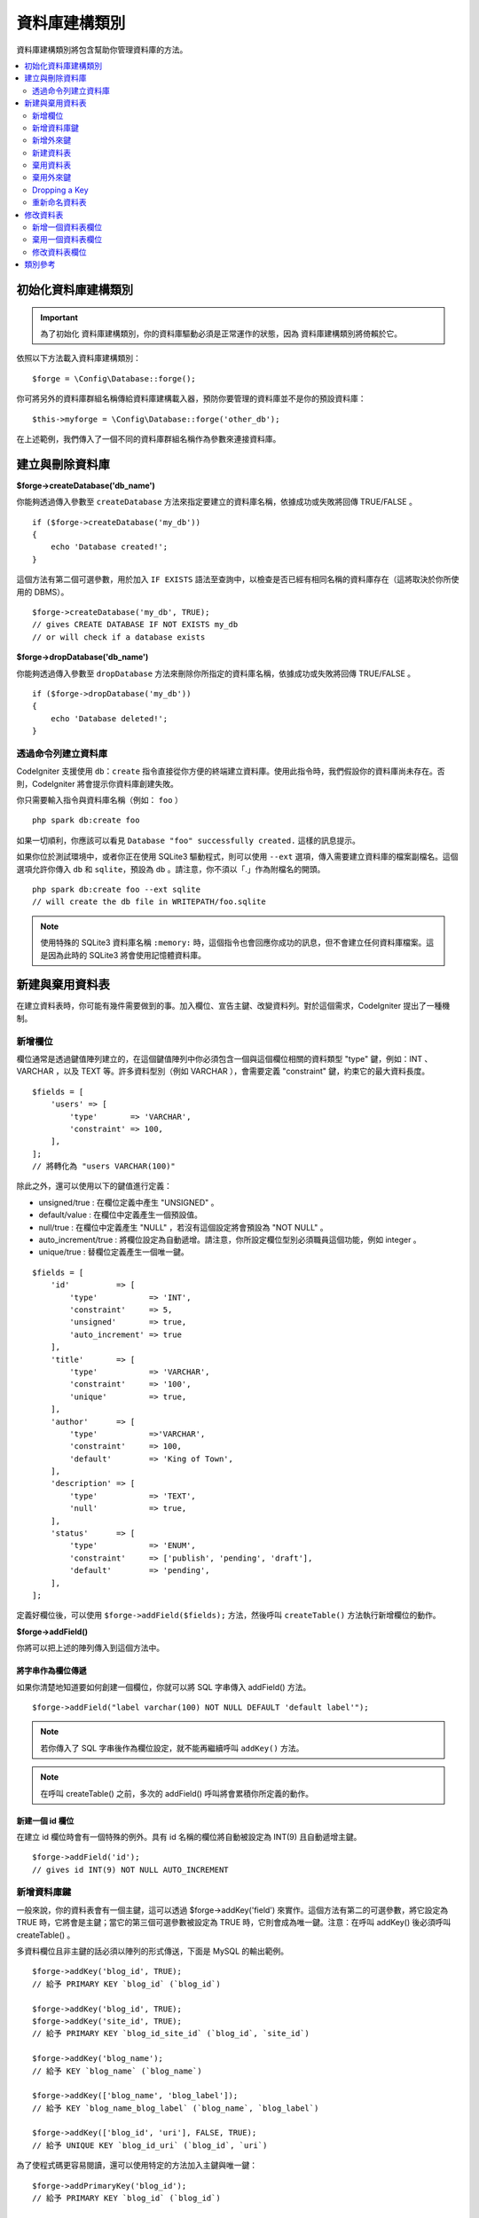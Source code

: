 資料庫建構類別
####################

資料庫建構類別將包含幫助你管理資料庫的方法。

.. contents::
    :local:
    :depth: 2

****************************
初始化資料庫建構類別
****************************

.. important:: 為了初始化 資料庫建構類別，你的資料庫驅動必須是正常運作的狀態，因為 資料庫建構類別將倚賴於它。

依照以下方法載入資料庫建構類別：

::

    $forge = \Config\Database::forge();

你可將另外的資料庫群組名稱傳給資料庫建構載入器，預防你要管理的資料庫並不是你的預設資料庫：

::

    $this->myforge = \Config\Database::forge('other_db');

在上述範例，我們傳入了一個不同的資料庫群組名稱作為參數來連接資料庫。

*******************************
建立與刪除資料庫
*******************************

**$forge->createDatabase('db_name')**

你能夠透過傳入參數至 ``createDatabase`` 方法來指定要建立的資料庫名稱，依據成功或失敗將回傳 TRUE/FALSE 。

::

    if ($forge->createDatabase('my_db'))
    {
        echo 'Database created!';
    }

這個方法有第二個可選參數，用於加入 ``IF EXISTS`` 語法至查詢中，以檢查是否已經有相同名稱的資料庫存在（這將取決於你所使用的 DBMS）。

::

    $forge->createDatabase('my_db', TRUE);
    // gives CREATE DATABASE IF NOT EXISTS my_db
    // or will check if a database exists

**$forge->dropDatabase('db_name')**

你能夠透過傳入參數至 ``dropDatabase`` 方法來刪除你所指定的資料庫名稱，依據成功或失敗將回傳 TRUE/FALSE 。

::

    if ($forge->dropDatabase('my_db'))
    {
        echo 'Database deleted!';
    }

透過命令列建立資料庫
======================================

CodeIgniter 支援使用 ``db：create`` 指令直接從你方便的終端建立資料庫。使用此指令時，我們假設你的資料庫尚未存在。否則，CodeIgniter 將會提示你資料庫創建失敗。

你只需要輸入指令與資料庫名稱（例如： ``foo`` ）

::

    php spark db:create foo

如果一切順利，你應該可以看見 ``Database "foo" successfully created.`` 這樣的訊息提示。

如果你位於測試環境中，或者你正在使用 SQLite3 驅動程式，則可以使用 ``--ext`` 選項，傳入需要建立資料庫的檔案副檔名。這個選項允許你傳入 ``db`` 和 ``sqlite``，預設為 ``db`` 。請注意，你不須以「.」作為附檔名的開頭。

::

    php spark db:create foo --ext sqlite
    // will create the db file in WRITEPATH/foo.sqlite

.. note:: 
    使用特殊的 SQLite3 資料庫名稱 ``:memory:`` 時，這個指令也會回應你成功的訊息，但不會建立任何資料庫檔案。這是因為此時的 SQLite3 將會使用記憶體資料庫。

****************************
新建與棄用資料表
****************************

在建立資料表時，你可能有幾件需要做到的事。加入欄位、宣告主鍵、改變資料列。對於這個需求，CodeIgniter 提出了一種機制。

新增欄位
=============

欄位通常是透過鍵值陣列建立的，在這個鍵值陣列中你必須包含一個與這個欄位相關的資料類型 "type" 鍵，例如：INT 、 VARCHAR ，以及 TEXT 等。許多資料型別（例如 VARCHAR ），會需要定義 "constraint" 鍵，約束它的最大資料長度。 

::

    $fields = [
        'users' => [
            'type'       => 'VARCHAR',
            'constraint' => 100,
        ],
    ];
    // 將轉化為 "users VARCHAR(100)"

除此之外，還可以使用以下的鍵值進行定義：

-  unsigned/true : 在欄位定義中產生 "UNSIGNED" 。
-  default/value : 在欄位中定義產生一個預設值。
-  null/true : 在欄位中定義產生 "NULL" ，若沒有這個設定將會預設為 "NOT NULL" 。
-  auto_increment/true : 將欄位設定為自動遞增。請注意，你所設定欄位型別必須職員這個功能，例如 integer 。
-  unique/true : 替欄位定義產生一個唯一鍵。

::

    $fields = [
        'id'          => [
            'type'           => 'INT',
            'constraint'     => 5,
            'unsigned'       => true,
            'auto_increment' => true
        ],
        'title'       => [
            'type'           => 'VARCHAR',
            'constraint'     => '100',
            'unique'         => true,
        ],
        'author'      => [
            'type'           =>'VARCHAR',
            'constraint'     => 100,
            'default'        => 'King of Town',
        ],
        'description' => [
            'type'           => 'TEXT',
            'null'           => true,
        ],
        'status'      => [
            'type'           => 'ENUM',
            'constraint'     => ['publish', 'pending', 'draft'],
            'default'        => 'pending',
        ],
    ];

定義好欄位後，可以使用 ``$forge->addField($fields);`` 方法，然後呼叫 ``createTable()`` 方法執行新增欄位的動作。

**$forge->addField()**

你將可以把上述的陣列傳入到這個方法中。

將字串作為欄位傳遞
-------------------------

如果你清楚地知道要如何創建一個欄位，你就可以將 SQL 字串傳入 addField() 方法。

::

    $forge->addField("label varchar(100) NOT NULL DEFAULT 'default label'");

.. note:: 若你傳入了 SQL 字串後作為欄位設定，就不能再繼續呼叫 ``addKey()`` 方法。

.. note:: 在呼叫 createTable() 之前，多次的 addField() 呼叫將會累積你所定義的動作。

新建一個 id 欄位
--------------------

在建立 id 欄位時會有一個特殊的例外。具有 id 名稱的欄位將自動被設定為 INT(9) 且自動遞增主鍵。

::

    $forge->addField('id');
    // gives id INT(9) NOT NULL AUTO_INCREMENT

新增資料庫鍵
=============

一般來說，你的資料表會有一個主鍵，這可以透過 $forge->addKey('field') 來實作。這個方法有第二的可選參數，將它設定為 TRUE 時，它將會是主鍵；當它的第三個可選參數被設定為 TRUE 時，它則會成為唯一鍵。注意：在呼叫 addKey() 後必須呼叫 createTable() 。

多資料欄位且非主鍵的話必須以陣列的形式傳送，下面是 MySQL 的輸出範例。

::

    $forge->addKey('blog_id', TRUE);
    // 給予 PRIMARY KEY `blog_id` (`blog_id`)

    $forge->addKey('blog_id', TRUE);
    $forge->addKey('site_id', TRUE);
    // 給予 PRIMARY KEY `blog_id_site_id` (`blog_id`, `site_id`)

    $forge->addKey('blog_name');
    // 給予 KEY `blog_name` (`blog_name`)

    $forge->addKey(['blog_name', 'blog_label']);
    // 給予 KEY `blog_name_blog_label` (`blog_name`, `blog_label`)

    $forge->addKey(['blog_id', 'uri'], FALSE, TRUE);
    // 給予 UNIQUE KEY `blog_id_uri` (`blog_id`, `uri`)

為了使程式碼更容易閱讀，還可以使用特定的方法加入主鍵與唯一鍵：

::

    $forge->addPrimaryKey('blog_id');
    // 給予 PRIMARY KEY `blog_id` (`blog_id`)

    $forge->addUniqueKey(['blog_id', 'uri']);
    // 給予 UNIQUE KEY `blog_id_uri` (`blog_id`, `uri`)


新增外來鍵
===================

外來鍵有助於資料表的關聯操作，對於需要使用外來鍵的資料表，你可以直接在資料庫建構類別中加入外來鍵：

::

    $forge->addForeignKey('users_id','users','id');
    // 給予 CONSTRAINT `TABLENAME_users_foreign` FOREIGN KEY(`users_id`) REFERENCES `users`(`id`)

    $forge->addForeignKey(['users_id', 'users_name'],'users',['id', 'name']);
    // 給予 CONSTRAINT `TABLENAME_users_foreign` FOREIGN KEY(`users_id`, `users_name`) REFERENCES `users`(`id`, `name`)


你可以額外約束  "on delete" 與 "on update" 屬性：

::

    $forge->addForeignKey('users_id','users','id','CASCADE','CASCADE');
    // 給予 CONSTRAINT `TABLENAME_users_foreign` FOREIGN KEY(`users_id`) REFERENCES `users`(`id`) ON DELETE CASCADE ON UPDATE CASCADE

    $forge->addForeignKey(['users_id', 'users_name'],'users',['id', 'name'],'CASCADE','CASCADE');
    // 給予 CONSTRAINT `TABLENAME_users_foreign` FOREIGN KEY(`users_id`, `users_name`) REFERENCES `users`(`id`, `name`) ON DELETE CASCADE ON UPDATE CASCADE

新建資料表
================

在宣告了欄位與外來鍵之後，你就可以新建一個資料表了：

::

    $forge->createTable('table_name');
    // 給予 CREATE TABLE table_name

將可選的第二參數傳入 TRUE ，將在查詢中增加 "IF NOT EXISTS" 子句：

::

    $forge->createTable('table_name', TRUE);
    // 給予 CREATE TABLE IF NOT EXISTS table_name

你也可以傳遞可選的資料表屬性，比如 MySQL 的 ``ENGINE`` ：

::

    $attributes = ['ENGINE' => 'InnoDB'];
    $forge->createTable('table_name', FALSE, $attributes);
    // 生成: CREATE TABLE `table_name` (...) ENGINE = InnoDB DEFAULT CHARACTER SET utf8 COLLATE utf8_general_ci

.. note:: 除非你指定了 ``CHARACTER SET`` 和/或 ``COLLATE`` 屬性，否則 ``createTable()`` 將永遠使用你設定的 *charset* 以及 *DBCollat*  的值來新增，只要它們不為空（僅限用於 MySql）。

棄用資料表
================

執行 DROP TABLE 語句，可選是否使用 IF EXISTS 子句。

::

    // 生成: DROP TABLE table_name
    $forge->dropTable('table_name');

    // 生成: DROP TABLE IF EXISTS table_name
    $forge->dropTable('table_name',TRUE);

你能夠加入 ``true`` 作為方法的第三個參數，這個選項將產生  "CASCADE" 的效果。某些驅動程式在刪除上，可能需要會這個選項來處理帶有外來鍵的資料表。

::

    // Produces: DROP TABLE `table_name` CASCADE
    $forge->dropTable('table_name', false, true);

棄用外來鍵
======================

執行 DROP FOREIGN KEY 語句。

::

    // 生成: ALTER TABLE 'tablename' DROP FOREIGN KEY 'users_foreign'
    $forge->dropForeignKey('tablename','users_foreign');

Dropping a Key
======================

Execute a DROP KEY.

::

    // Produces: DROP INDEX `users_index` ON `tablename`
    $forge->dropKey('tablename','users_index');

重新命名資料表
================

執行 TABLE 重新命名語句。

::

    $forge->renameTable('old_table_name', 'new_table_name');
    // 給予 ALTER TABLE old_table_name RENAME TO new_table_name

****************
修改資料表
****************

新增一個資料表欄位
==========================

**$forge->addColumn()**

``addColumn()`` 方法用於修改一個現有的資料表，它接受與上述相同的欄位陣列，並可以用於不限量的附加欄位。

::

    $fields = [
        'preferences' => ['type' => 'TEXT']
    ];
    $forge->addColumn('table_name', $fields);
    // 執行: ALTER TABLE table_name ADD preferences TEXT

如果你使用的是 MySQL 或 CUBIRD ，你可以會利用他們的 AFTER 或 FIRST 子句來定位新的資料欄位。

例如：

::

    // 將把新的資料列放在 `another_field` 資料列之後:
    $fields = [
        'preferences' => ['type' => 'TEXT', 'after' => 'another_field']
    ];

    // 將把新的資料列定義在起始處:
    $fields = [
        'preferences' => ['type' => 'TEXT', 'first' => TRUE]
    ];

棄用一個資料表欄位
==============================

**$forge->dropColumn()**

用來刪除資料表中的資料列。

::

    $forge->dropColumn('table_name', 'column_to_drop'); // 刪除單一資料列

用來刪除資料表中的多個資料列。

::

    $forge->dropColumn('table_name', 'column_1,column_2'); // 透過逗號分割名稱
    $forge->dropColumn('table_name', ['column_1', 'column_2']); // 透過陣列傳遞名稱

修改資料表欄位
=============================

**$forge->modifyColumn()**

這個方法的使用方式與 ``addColumn()`` 相同，它只是改變了一個現有的資料欄位，而不是增價一個新的資料欄位。為了改變名稱，可以在欄位定義的陣列中新增一個 "name" 鍵。

::

    $fields = [
        'old_name' => [
            'name' => 'new_name',
            'type' => 'TEXT',
        ],
    ];
    $forge->modifyColumn('table_name', $fields);
    // 給予 ALTER TABLE table_name CHANGE old_name new_name TEXT

***************
類別參考
***************

.. php:class:: CodeIgniter\\Database\\Forge

    .. php:method:: addColumn($table[, $field = []])

        :param	string	$table: 欲新增資料列的資料表名稱
        :param	array	$field: 資料欄位定義
        :returns:	TRUE 為成功， FALSE 為失敗
        :rtype:	bool

        在資料表內新增資料列。 使用方式：請見 `新增一個資料表欄位`_.

    .. php:method:: addField($field)

        :param	array	$field: 要加入的欄位定義。
        :returns:	\CodeIgniter\Database\Forge 實體（方法鏈）
        :rtype:	\CodeIgniter\Database\Forge

                將欄位添加到用於創建資料表的集合中。　使用方式：請見 `新增欄位`_.

    .. php:method:: addForeignKey($fieldName, $tableName, $tableField[, $onUpdate = '', $onDelete = ''])

        :param    string|string[]    $fieldName: 欄位名稱或是欄位名稱陣列
        :param    string    $tableName: 父資料表名稱
        :param    string|string[]    $tableField: 父資料表欄位名稱或是欄位名稱陣列
        :param    string    $onUpdate: 希望 `on update` 時採取的行動
        :param    string    $onDelete: 希望 `on delete` 時採取的行動
        :returns:    \CodeIgniter\Database\Forge instance (method chaining)
        :rtype:    \CodeIgniter\Database\Forge

        在新建資料表的過程中加入外來建，使用方法請參閱 `新增外來鍵`_ 。

    .. php:method:: addKey($key[, $primary = FALSE[, $unique = FALSE]])

        :param	mixed	$key: 欄位鍵名或欄位陣列
        :param	bool	$primary: 為 TRUE 與否判斷是主鍵或普通鍵
        :param	bool	$unique: 為 TRUE 與否判斷是唯一鍵或普通鍵
        :returns:	\CodeIgniter\Database\Forge 實體（方法鏈）
        :rtype:	\CodeIgniter\Database\Forge

        將資料庫鍵新增到用於創建資料表的集合中。 使用方式：請見 `新增資料庫鍵`_.

    .. php:method:: addPrimaryKey($key)

        :param	mixed	$key: 欄位鍵名或欄位陣列
        :returns:	\CodeIgniter\Database\Forge 實體（方法鏈）
        :rtype:	\CodeIgniter\Database\Forge

        將主鍵新增到用於創建資料表的集合中。 使用方式：請見 `新增資料庫鍵`_.

    .. php:method:: addUniqueKey($key)

        :param	mixed	$key: 欄位鍵名或欄位陣列
        :returns:	\CodeIgniter\Database\Forge 實體（方法鏈）
        :rtype:	\CodeIgniter\Database\Forge

        將唯一鍵新增到用於創建資料表的集合中。 使用方式：請見 `新增資料庫鍵`_.

    .. php:method:: createDatabase($dbName[, $ifNotExists = FALSE])

        :param	string	$db_name: 欲新增的資料庫名稱
        :param	string	$ifNotExists: 為 true 將可以添加用於檢查資料庫是否存在的 "IF NOT EXISTS" 子句。
        :returns:	TRUE 為成功， FALSE 為失敗
        :rtype:	bool

        新增一個新的資料庫。 使用方式：請見 `建立與刪除資料庫`_.

    .. php:method:: createTable($table[, $if_not_exists = FALSE[, array $attributes = []]])

        :param	string	$table: 欲建立的資料表名稱
        :param	string	$if_not_exists: 為 true 將添加 'IF NOT EXISTS' 子句
        :param	string	$attributes: 資料表屬性的鍵值陣列
        :returns:  查詢生成器物件為成功， FALSE 為失敗
        :rtype:	mixed

        新增一個新的資料表。 使用方式：請見 `新建資料表`_.

    .. php:method:: dropColumn($table, $column_name)

        :param	string	$table: 資料表名稱
        :param	mixed	$column_names: 逗號分隔的字串或欄位名稱組成的陣列
        :returns:	TRUE 為成功， FALSE 為失敗
        :rtype:	bool

        棄用一個或多個資料表欄位。 使用方式：請見 `棄用一個資料表欄位`_.

    .. php:method:: dropDatabase($dbName)

        :param	string	$dbName: 欲棄用的資料庫名稱
        :returns:	TRUE 為成功， FALSE 為失敗
        :rtype:	bool

        棄用資料庫。 使用方式：請見 `建立與刪除資料庫`_.

    .. php:method:: dropTable($table_name[, $if_exists = FALSE])

        :param	string	$table: 欲器用的資料表名稱
        :param	string	$if_exists: 為 TRUE 則加入 'IF EXISTS' 子句
        :returns:	TRUE 為成功， FALSE 為失敗
        :rtype:	bool

        棄用資料表。 使用方式：請見 `棄用資料表`_.

    .. php:method:: modifyColumn($table, $field)

        :param	string	$table: 資料表名稱
        :param	array	$field: 自訂資料欄位
        :returns:	TRUE 為成功， FALSE 為失敗
        :rtype:	bool

        修改資料庫欄位。 使用方式：請見 `修改資料表欄位`_.

    .. php:method:: renameTable($table_name, $new_table_name)

        :param	string	$table: 目前的資料表名稱
        :param	string	$new_table_name: 新的資料表名稱
        :returns:  查詢生成器物件為成功， FALSE 為失敗
        :rtype:	mixed

        重新命名資料表。 使用方式：請見 `重新命名資料表`_.
